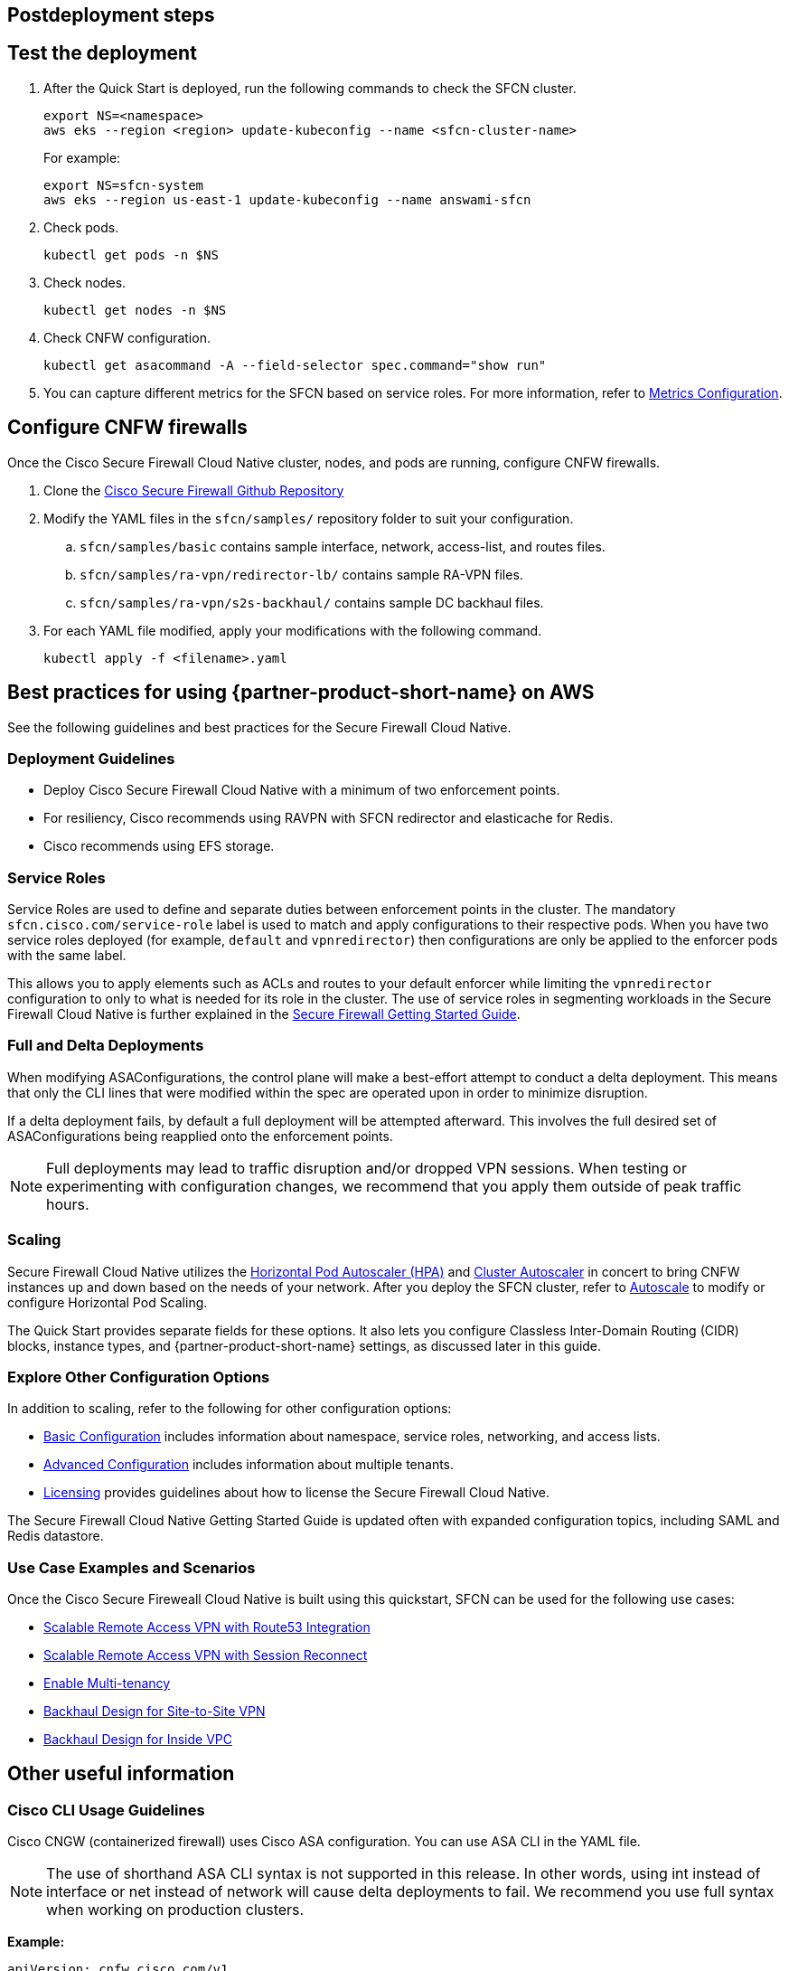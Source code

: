 //Include any postdeployment steps here, such as steps necessary to test that the deployment was successful. If there are no postdeployment steps leave this file empty.

== Postdeployment steps

// Add steps as necessary for accessing the software, post-configuration, and testing. Don’t include full usage instructions for your software, but add links to your product documentation for that information.
//Should any sections not be applicable, remove them

== Test the deployment
// If steps are required to test the deployment, add them here. If not, remove the heading

. After the Quick Start is deployed, run the following commands to check the SFCN cluster.

    export NS=<namespace>
    aws eks --region <region> update-kubeconfig --name <sfcn-cluster-name>
+
For example:

    export NS=sfcn-system
    aws eks --region us-east-1 update-kubeconfig --name answami-sfcn

. Check pods. 

    kubectl get pods -n $NS

. Check nodes.

    kubectl get nodes -n $NS

. Check CNFW configuration.

    kubectl get asacommand -A --field-selector spec.command="show run"

. You can capture different metrics for the SFCN based on service roles. For more information, refer to https://www.cisco.com/c/en/us/td/docs/security/secure-firewall/cloud-native/getting-started/secure-firewall-cloud-native-gsg/sfcn-metrics.html[Metrics Configuration^].

== Configure CNFW firewalls
// If post-deployment steps are required, add them here. If not, remove the heading

Once the Cisco Secure Firewall Cloud Native cluster, nodes, and pods are running, configure CNFW firewalls.
 
. Clone the https://github.com/CiscoDevNet/sfcn.git[Cisco Secure Firewall Github Repository^]
. Modify the YAML files in the `sfcn/samples/` repository folder to suit your configuration. 
.. `sfcn/samples/basic` contains sample interface, network, access-list, and routes files.
.. `sfcn/samples/ra-vpn/redirector-lb/` contains sample RA-VPN files.
.. `sfcn/samples/ra-vpn/s2s-backhaul/` contains sample DC backhaul files.

. For each YAML file modified, apply your modifications with the following command.
    
    kubectl apply -f <filename>.yaml

== Best practices for using {partner-product-short-name} on AWS
// Provide post-deployment best practices for using the technology on AWS, including considerations such as migrating data, backups, ensuring high performance, high availability, etc. Link to software documentation for detailed information.

See the following guidelines and best practices for the Secure Firewall Cloud Native.

=== Deployment Guidelines

* Deploy Cisco Secure Firewall Cloud Native with a minimum of two enforcement points.
* For resiliency, Cisco recommends using RAVPN with SFCN redirector and elasticache for Redis.
* Cisco recommends using EFS storage. 

=== Service Roles

Service Roles are used to define and separate duties between enforcement points in the cluster. The mandatory `sfcn.cisco.com/service-role` label is used to match and apply configurations to their respective pods. When you have two service roles deployed (for example, `default` and `vpnredirector`) then configurations are only be applied to the enforcer pods with the same label.

This allows you to apply elements such as ACLs and routes to your default enforcer while limiting the `vpnredirector` configuration to only to what is needed for its role in the cluster. The use of service roles in segmenting workloads in the Secure Firewall Cloud Native is further explained in the https://www.cisco.com/c/en/us/td/docs/security/secure-firewall/cloud-native/getting-started/secure-firewall-cloud-native-gsg.html[Secure Firewall Getting Started Guide^].

=== Full and Delta Deployments

When modifying ASAConfigurations, the control plane will make a best-effort attempt to conduct a delta deployment. This means that only the CLI lines that were modified within the spec are operated upon in order to minimize disruption.

If a delta deployment fails, by default a full deployment will be attempted afterward. This involves the full desired set of ASAConfigurations being reapplied onto the enforcement points.

NOTE: Full deployments may lead to traffic disruption and/or dropped VPN sessions. When testing or experimenting with configuration changes, we recommend that you apply them outside of peak traffic hours.

=== Scaling

Secure Firewall Cloud Native utilizes the https://kubernetes.io/docs/tasks/run-application/horizontal-pod-autoscale/[Horizontal Pod Autoscaler (HPA)^] and https://github.com/kubernetes/autoscaler/tree/master/cluster-autoscaler[Cluster Autoscaler^] in concert to bring CNFW instances up and down based on the needs of your network. After you deploy the SFCN cluster, refer to https://www.cisco.com/c/en/us/td/docs/security/secure-firewall/cloud-native/getting-started/secure-firewall-cloud-native-gsg/sfcn-advanced.html#Cisco_Concept.dita_ebd1a5e4-186c-43ec-a71e-7570f7579235[Autoscale^] to modify or configure Horizontal Pod Scaling.

The Quick Start provides separate fields for these options. It also lets you configure Classless Inter-Domain Routing (CIDR) blocks, instance types, and {partner-product-short-name} settings, as discussed later in this guide.

=== Explore Other Configuration Options

In addition to scaling, refer to the following for other configuration options:

* https://www.cisco.com/c/en/us/td/docs/security/secure-firewall/cloud-native/getting-started/secure-firewall-cloud-native-gsg/sfcn-basic.html[Basic Configuration^] includes information about namespace, service roles, networking, and access lists.
* https://www.cisco.com/c/en/us/td/docs/security/secure-firewall/cloud-native/getting-started/secure-firewall-cloud-native-gsg/sfcn-advanced.html[Advanced Configuration^] includes information about multiple tenants.
* https://www.cisco.com/c/en/us/td/docs/security/secure-firewall/cloud-native/getting-started/secure-firewall-cloud-native-gsg/sfcn-licensing.html[Licensing^] provides guidelines about how to license the Secure Firewall Cloud Native. 

The Secure Firewall Cloud Native Getting Started Guide is updated often with expanded configuration topics, including SAML and Redis datastore.

=== Use Case Examples and Scenarios

Once the Cisco Secure Fireweall Cloud Native is built using this quickstart, SFCN can be used for the following use cases: 

* https://www.cisco.com/c/en/us/td/docs/security/secure-firewall/cloud-native/getting-started/secure-firewall-cloud-native-gsg/sfcn-vpn-route53.html[Scalable Remote Access VPN with Route53 Integration^]
* https://www.cisco.com/c/en/us/td/docs/security/secure-firewall/cloud-native/getting-started/secure-firewall-cloud-native-gsg/m_ra-vpn-with-session-reconnect.html[Scalable Remote Access VPN with Session Reconnect^]
* https://www.cisco.com/c/en/us/td/docs/security/secure-firewall/cloud-native/getting-started/secure-firewall-cloud-native-gsg/sfcn-advanced.html#Cisco_Concept.dita_c425d95d-3609-45c5-9f43-1cddc1c32db9[Enable Multi-tenancy^]
* https://www.cisco.com/c/en/us/td/docs/security/secure-firewall/cloud-native/getting-started/secure-firewall-cloud-native-gsg/sfcn-vpn-l2l.html[Backhaul Design for Site-to-Site VPN^]
* https://www.cisco.com/c/en/us/td/docs/security/secure-firewall/cloud-native/getting-started/secure-firewall-cloud-native-gsg/sfcn-vpn-inside-vpc.html[Backhaul Design for Inside VPC^]

== Other useful information
//Provide any other information of interest to users, especially focusing on areas where AWS or cloud usage differs from on-premises usage.

=== Cisco CLI Usage Guidelines

Cisco CNGW (containerized firewall) uses Cisco ASA configuration. You can use ASA CLI in the YAML file.

NOTE: The use of shorthand ASA CLI syntax is not supported in this release. In other words, using int instead of interface or net instead of network will cause delta deployments to fail. We recommend you use full syntax when working on production clusters.

*Example:*

----
apiVersion: cnfw.cisco.com/v1
kind: ASAConfiguration
metadata:
  name: interface-example
  labels:
    sfcn.cisco.com/service-role: default
spec:
  order: 1
  description: "DHCP interfaces taking the AWS-assigned IPs"
  cliLines: |

    interface Management0/0
    nameif management
    ip address dhcp
    no shutdown

    interface TenGigabitEthernet0/0
    nameif outside
    ip address dhcp
    security-level 100
    no shutdown

    interface TenGigabitEthernet0/1
    nameif inside
    ip address dhcp
    no shutdown

kubectl apply -f interfaces.yaml -n $NS
----

Before you implement a Kubernetes deployment strategy, you’ll need to understand the pieces of a Kubernetes deployment and how they function together.
You can review samples and example scripts available at the https://github.com/CiscoDevNet/sfcn[Cisco Secure Firewall Cloud Native GitHub repository^].

=== Custom IAM Policy for CloudFormation Users

Follow the instructions in this section to use a custom IAM policy to deploy the CloudFormation stack instead of the `AdminstratorAccess` managed policy.

==== *Step 1 - Create IAM user*
. Create the IAM user in the AWS Management Console, the AWS CLI, Tools for Windows PowerShell, or by using an AWS API operation. If you create the user in the AWS Management Console, then most of the steps are handled automatically via a wizard, based on your choices. If you create the users programmatically, then you must perform each of those steps individually.
. Create credentials for the user, depending on the type of access the user requires.
** **Programmatic access**: The IAM user might need to make API calls, use the AWS CLI, or use the Tools for Windows PowerShell. In that case, create an access key (access key ID and a secret access key) for that user. 
** **AWS Management Console access**: If the user needs to access the AWS Management Console, create a password for the user. Disabling console access for a user prevents them from signing in the to the AWS Management Console using their user name and password. It does not change their permissions or prevent them from accessing the console using an assumed role.

==== *Step 2 - Create IAM Access Policy* 
Users who require programmatic access enabled to perform all Cisco Secure Firewall Cloud Native deployment activities must create and use the IAM policy `SFCNFullAccess`.

. Sign in to the AWS Management Console and open the IAM console.
. In the navigation pane on the left, choose *Policies*.
. Choose *Create Policy*.
. Choose the *JSON* tab.
. Enter or paste the following JSON policy document. 
[source,SFCNFullAccess IAM Policy,options="nowrap"]
SFCNFullAccess IAM Policy 
  { 
      "Version": "2012-10-17", 
      "Statement": [ 
          { 
              "Action": [ 
                  "ec2:*", 
                  "elasticfilesystem:*", 
                  "elasticache:*", 
                  "kms:DescribeKey", 
                  "kms:ListAliases", 
                  "s3:*", 
                  "iam:*", 
                  "elasticloadbalancing:*", 
                  "cloudwatch:*", 
                  "autoscaling:*", 
                  "eks:*", 
                  "ec2-instance-connect:SendSSHPublicKey", 
                  "lambda:*", 
                  "states:DescribeStateMachine", 
                  "states:ListStateMachines", 
                  "tag:GetResources", 
                  "xray:GetTraceSummaries", 
                  "xray:BatchGetTraces", 
                  "ds:CreateComputer", 
                  "ds:DescribeDirectories", 
                  "logs:*", 
                  "ssm:*", 
                  "ec2messages:*", 
                  "cloudformation:*", 
                  "ssmmessages:CreateControlChannel", 
                  "ssmmessages:CreateDataChannel", 
                  "ssmmessages:OpenControlChannel", 
                  "ssmmessages:OpenDataChannel" 
              ], 
              "Effect": "Allow", 
              "Resource": "*" 
          }, 
          { 
              "Action": "iam:CreateServiceLinkedRole", 
              "Effect": "Allow", 
              "Resource": "*", 
              "Condition": { 
                  "StringLike": { 
                      "iam:AWSServiceName": [ 
                          "elasticfilesystem.amazonaws.com" 
                      ] 
                  } 
              } 
          }, 
          { 
              "Action": "iam:CreateServiceLinkedRole", 
              "Effect": "Allow", 
              "Resource": "arn:aws:iam::*:role/aws-service-role/elasticache.amazonaws.com/AWSServiceRoleForElastiCache", 
              "Condition": { 
                  "StringLike": { 
                      "iam:AWSServiceName": "elasticache.amazonaws.com" 
                  } 
              } 
          }, 
          { 
              "Effect": "Allow", 
              "Action": "iam:CreateServiceLinkedRole", 
              "Resource": "*", 
              "Condition": { 
                  "StringEquals": { 
                      "iam:AWSServiceName": [ 
                          "autoscaling.amazonaws.com", 
                          "ec2scheduled.amazonaws.com", 
                          "elasticloadbalancing.amazonaws.com", 
                          "spot.amazonaws.com", 
                          "spotfleet.amazonaws.com", 
                          "transitgateway.amazonaws.com" 
                      ] 
                  } 
              } 
          }, 
          { 
              "Effect": "Allow", 
              "Action": "iam:PassRole", 
              "Resource": "*", 
              "Condition": { 
                  "StringEquals": { 
                      "iam:PassedToService": "lambda.amazonaws.com" 
                  } 
              } 
          }, 
          { 
              "Effect": "Allow", 
              "Action": "iam:CreateServiceLinkedRole", 
              "Resource": "arn:aws:iam::*:role/aws-service-role/ssm.amazonaws.com/AWSServiceRoleForAmazonSSM*", 
              "Condition": { 
                  "StringLike": { 
                      "iam:AWSServiceName": "ssm.amazonaws.com" 
                  } 
              } 
          }, 
          { 
              "Effect": "Allow", 
              "Action": [ 
                  "iam:DeleteServiceLinkedRole", 
                  "iam:GetServiceLinkedRoleDeletionStatus" 
              ], +
              "Resource": "arn:aws:iam::*:role/aws-service-role/ssm.amazonaws.com/AWSServiceRoleForAmazonSSM*" 
          } 
      ] 
  } 

[step=6]
. Resolve any security warnings, errors, or general warnings generated during policy validation, and then choose Review policy.
. When you are finished, choose Next: Tags.
. On the Review policy page:
*** Name ― Type the name for this policy: SFCNFullAccess.
*** Description ― Optionally, enter a description for the policy that you are creating.
* Review the policy Summary to see the permissions that are granted by your policy. Then choose Create policy to save your work.

** *Step 3 - Attach IAM access policy to the IAM user* IAM users must explicitly be given permissions to administer credentials or IAM resources.
* Sign in to the AWS Management Console and open the IAM console.
* Choose Users in the navigation pane, choose the name of the user whose permissions you want to modify, and then choose the Permissions tab.
* Choose Add permissions, and then choose Attach existing policies directly to user.
* Select the SFCNFullAccess managed policy that you created for the SFCN administrator user:
*** Use the Search feature to filter the policies by name.
* You can also create a new managed policy by choosing Create policy. If you do, return to this browser tab or window when the new policy is done. Choose Refresh; and then select the check box for the new policy to attach it to your user. For more information, see Creating IAM policies.
* Choose Next: Review to see the list of policies that are to be attached to the user. Then choose Add.

** *Step 4 - Create Cisco Secure Firewall Cluster Stack*; refer to link:#_deployment_options[Deployment options] for a desciption of the options available and link:#_launch_the_quick_start[Launch the Quick Start] for deployment steps.